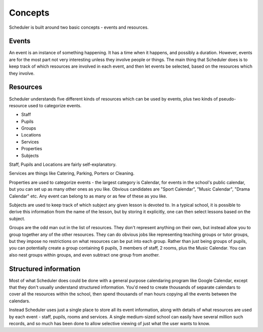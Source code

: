 Concepts
========

Scheduler is built around two basic concepts - events and
resources.

======
Events
======

An event is an instance of something
happening. It has a time when it happens, and possibly a duration.
However, events are for the most part not very interesting unless
they involve people or things. The main thing that Scheduler does is to
keep track of which resources are involved in each event, and then let
events be selected, based on the resources which they
involve.

=========
Resources
=========

Scheduler understands five different kinds of resources which can be used by
events, plus two kinds of pseudo-resource used to categorize events.

* Staff
* Pupils
* Groups
* Locations
* Services

* Properties
* Subjects

Staff, Pupils and Locations are fairly self-explanatory.

Services are things like Catering, Parking, Porters or Cleaning.

Properties are used to categorize events - the largest category is
Calendar, for events in the school's public calendar, but you can set
up as many other ones as you like.  Obvious candidates are "Sport
Calendar", "Music Calendar", "Drama Calendar" etc.  Any event can belong
to as many or as few of these as you like.

Subjects are used to keep track of which subject any given lesson
is devoted to.  In a typical school, it is possible to derive this
information from the name of the lesson, but by storing it explicitly,
one can then select lessons based on the subject.

Groups are the odd man out in the list of resources. They don't represent
anything on their own, but instead allow you to group together any of
the other resources. They can do obvious jobs like representing
teaching groups or tutor groups, but they impose no restrictions on what
resources can be put into each group. Rather than just being
groups of pupils, you can potentially create a group containing 6
pupils, 3 members of staff, 2 rooms, plus the Music Calendar. You
can also nest groups within groups, and even subtract one group from
another.

======================
Structured information
======================
Most of what Scheduler does could be done with a general purpose calendaring
program like Google Calendar, except that they don't usually understand
structured information. You'd need to create
thousands of separate calendars to cover all the resources within the
school, then spend thousands of man hours copying all the events between
the calendars.

Instead Scheduler uses just a single place to store all its event
information, along with details of what resources are used by each
event - staff, pupils, rooms and services.  A single medium-sized
school can easily have several million such records, and so much has
been done to allow selective viewing of just what the user wants to
know.

